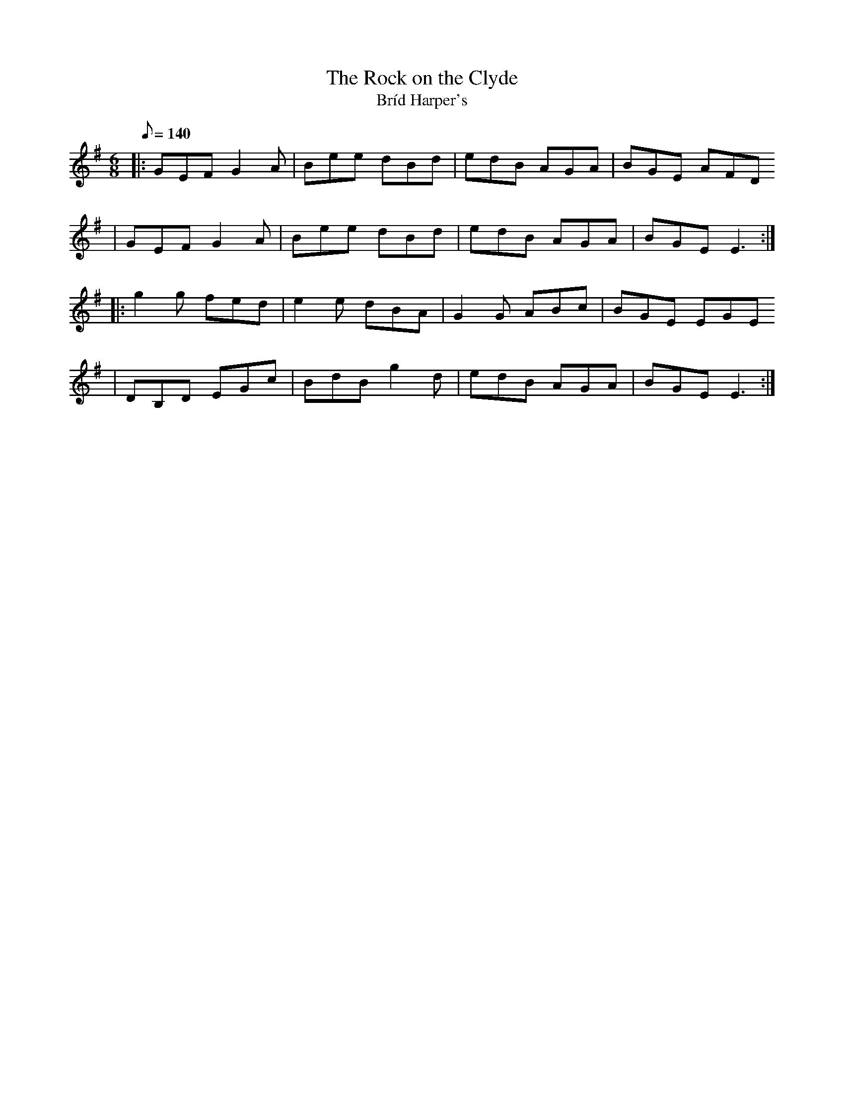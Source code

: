 X:1
T:The Rock on the Clyde
T:Bríd Harper's
R:Jig
D:Niall & Cillian Vallely: Callan Bridge (2002)
S:Cunla (Juin 2005)
K:Em
M:6/8
Q:140
% partie A
|: GEF G2A | Bee dBd | edB AGA | BGE AFD
 | GEF G2A | Bee dBd | edB AGA | BGE E3 :|
% partie B
|: g2g fed | e2e dBA |G2G ABc | BGE EGE
 | DB,D EGc | BdB g2d | edB AGA | BGE E3 :|
